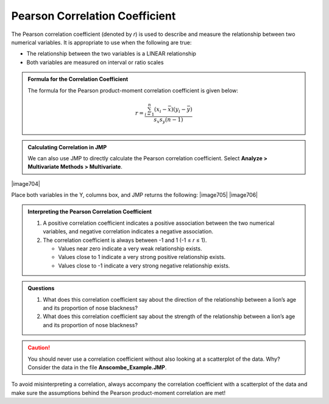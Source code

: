 
Pearson Correlation Coefficient
-------------------------------

The Pearson correlation coefficient (denoted by *r*) is used to describe
and measure the relationship between two numerical variables. It is
appropriate to use when the following are true:

-  The relationship between the two variables is a LINEAR relationship

-  Both variables are measured on interval or ratio scales

.. admonition:: Formula for the Correlation Coefficient

    The formula for the Pearson product-moment correlation coefficient is given
    below:

    .. math::
        
         r = \frac{\sum_{i=1}^n \left( x_i - \bar{x}\right)\left( y_i - \bar{y}\right)}{s_x s_y(n-1)}

.. admonition:: Calculating Correlation in JMP

    We can also use JMP to directly calculate the Pearson correlation
    coefficient. Select **Analyze > Multivariate Methods > Multivariate**.

|image704|

Place both variables in the Y, columns box, and JMP returns the
following:
|image705|
|image706|

.. admonition:: Interpreting the Pearson Correlation Coefficient

    1. A positive correlation coefficient indicates a positive association between the two numerical variables, and negative correlation indicates a negative association.

    2. The correlation coefficient is always between -1 and 1 (-1 ≤ *r* ≤ 1).

       -  Values near zero indicate a very weak relationship exists.
       -  Values close to 1 indicate a very strong positive relationship exists.
       -  Values close to -1 indicate a very strong negative relationship exists.

.. admonition:: Questions

    1. What does this correlation coefficient say about the direction of the
       relationship between a lion’s age and its proportion of nose
       blackness?

    2. What does this correlation coefficient say about the strength of the
       relationship between a lion’s age and its proportion of nose
       blackness?

.. caution:: 

    You should never use a correlation coefficient without also looking
    at a scatterplot of the data. Why? Consider the data in the file
    **Anscombe\_Example.JMP**.

+-----------------+---------------------------------------------+-------------------+
| **Variables**   | **Pearson Correlation Coefficient (*r*)**   | **Scatterplot**   |
+=================+=============================================+===================+
| X1, Y1          | r = 0.82                                    | |image707|          |
+-----------------+---------------------------------------------+-------------------+
| X2, Y2          | r = 0.82                                    | |image708|          |
+-----------------+---------------------------------------------+-------------------+
| X3, Y3          | r = 0.82                                    | |image709|          |
+-----------------+---------------------------------------------+-------------------+
| X4, Y4          | r = 0.82                                    | |image7010|         |
+-----------------+---------------------------------------------+-------------------+

To avoid misinterpreting a correlation, always accompany the correlation
coefficient with a scatterplot of the data and make sure the assumptions
behind the Pearson product-moment correlation are met!

